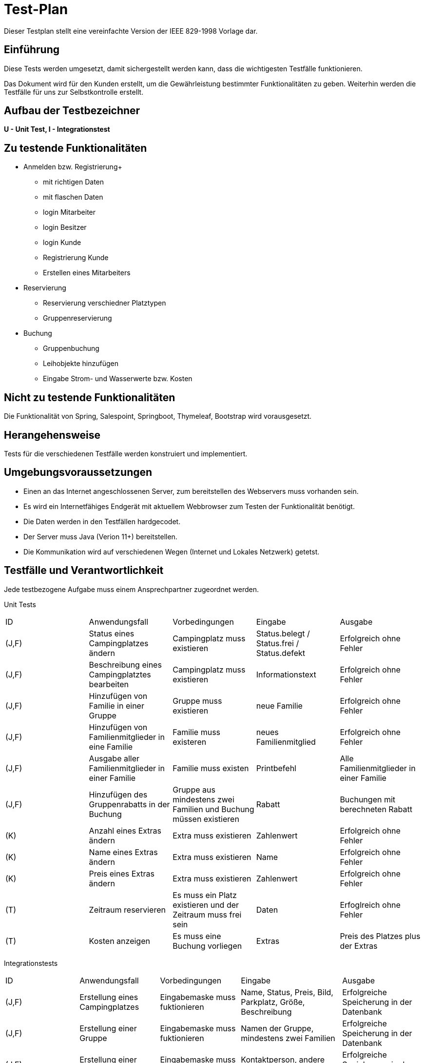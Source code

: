 = Test-Plan

Dieser Testplan stellt eine vereinfachte Version der IEEE 829-1998 Vorlage dar.

== Einführung
Diese Tests werden umgesetzt, damit sichergestellt werden kann, dass die wichtigesten Testfälle funktionieren.

Das Dokument wird für den Kunden erstellt, um die Gewährleistung bestimmter Funktionalitäten zu geben. Weiterhin werden die Testfälle für uns zur Selbstkontrolle erstellt.

== Aufbau der Testbezeichner


*U - Unit Test, I - Integrationstest*




== Zu testende Funktionalitäten

* Anmelden bzw. Registrierung+
- mit richtigen Daten 
- mit flaschen Daten 
- login Mitarbeiter 
- login Besitzer
- login Kunde
- Registrierung Kunde 
- Erstellen eines Mitarbeiters 


* Reservierung 
- Reservierung verschiedner Platztypen 
- Gruppenreservierung 

* Buchung 
- Gruppenbuchung 
- Leihobjekte hinzufügen 
- Eingabe Strom- und Wasserwerte bzw. Kosten 

== Nicht zu testende Funktionalitäten

Die Funktionalität von Spring, Salespoint, Springboot, Thymeleaf, Bootstrap wird vorausgesetzt. +


== Herangehensweise

Tests für die verschiedenen Testfälle werden konstruiert und implementiert.

== Umgebungsvoraussetzungen

* Einen an das Internet angeschlossenen Server, zum bereitstellen des Webservers muss vorhanden sein.

* Es wird ein Internetfähiges Endgerät mit aktuellem Webbrowser zum Testen der Funktionalität benötigt. 

* Die Daten werden in den Testfällen hardgecodet. 

* Der Server muss Java (Verion 11+) bereitstellen. 

* Die Kommunikation wird auf verschiedenen Wegen (Internet und Lokales Netzwerk) getetst. 


== Testfälle und Verantwortlichkeit
Jede testbezogene Aufgabe muss einem Ansprechpartner zugeordnet werden.

// See http://asciidoctor.org/docs/user-manual/#tables
[options="headers"]
Unit Tests
|===
|ID |Anwendungsfall |Vorbedingungen |Eingabe |Ausgabe
|(J,F)|Status eines Campingplatzes ändern|Campingplatz muss existieren|Status.belegt / Status.frei / Status.defekt|Erfolgreich ohne Fehler
|(J,F)|Beschreibung eines Campingplatztes bearbeiten|Campingplatz muss existieren|Informationstext|Erfolgreich ohne Fehler
|(J,F)|Hinzufügen von Familie in einer Gruppe|Gruppe muss existieren|neue Familie|Erfolgreich ohne Fehler
|(J,F)|Hinzufügen von Familienmitglieder in eine Familie|Familie muss existeren|neues Familienmitglied|Erfolgreich ohne Fehler
|(J,F)|Ausgabe aller Familienmitglieder in einer Familie|Familie muss existen|Printbefehl|Alle Familienmitglieder in einer Familie 
|(J,F)|Hinzufügen des Gruppenrabatts in der Buchung|Gruppe aus mindestens zwei Familien und Buchung müssen existieren|Rabatt|Buchungen mit berechneten Rabatt
|(K)|Anzahl eines Extras ändern|Extra muss existieren|Zahlenwert|Erfolgreich ohne Fehler
|(K)|Name eines Extras ändern|Extra muss existieren|Name|Erfolgreich ohne Fehler
|(K)|Preis eines Extras ändern|Extra muss existieren|Zahlenwert|Erfolgreich ohne Fehler
|(T) |Zeitraum reservieren |Es muss ein Platz existieren und der Zeitraum muss frei sein  |Daten |Erfoglreich ohne Fehler
|(T) |Kosten anzeigen  |Es muss eine Buchung vorliegen|Extras       |Preis des Platzes plus der Extras
|===

Integrationstests
|===
|ID |Anwendungsfall |Vorbedingungen |Eingabe |Ausgabe
|(J,F)|Erstellung eines Campingplatzes|Eingabemaske muss fuktionieren|Name, Status, Preis, Bild, Parkplatz, Größe, Beschreibung|Erfolgreiche Speicherung in der Datenbank 
|(J,F)|Erstellung einer Gruppe|Eingabemaske muss fuktionieren|Namen der Gruppe, mindestens zwei Familien|Erfolgreiche Speicherung in der Datenbank 
|(J,F)|Erstellung einer Familie|Eingabemaske muss fuktionieren|Kontaktperson, andere Familienmitglieder|Erfolgreiche Speicherung in der Datenbank 
|(J,F)|Registrierung eines Kunden|Eingabemaske muss funktionieren|Name, Vorname, Adresse, E-Mail, Geburtsdatum|Registrierung war erfolgreich 
|(J,F)|Anmelden eines Kunden|Eingabemaske muss funktionieren|E-Mailadresse, Passwort|Weiterleitung in das Benutzerkonto
|(J,F)|Algemeines testen der GET Methoden aller Controller|Webserver aktiv sein|Parameterübergabe im Browser (/home)|.html (/home.html)
|(J,F)|Algemeines testen der POST Methoden aller Controller|Webserver aktiv sein|Parameterübergabe im Browser (/home/{campingplatz.id}), drücken des Buttons|.html(/home.html)
|(J,F)|Anlegen eines Mitarbeiterkonto|Eingabemaske muss fuktionieren|Name, Vorname, Adresse, Telefonummer, Kontodaten, Geburtsdatum|Anlegen des Mitarbeiterkonto war erfolgreich
|(K)|Erstellung eines Extras|Eingabemaske muss fuktionieren|Name, Anzahl, Preis|Erfolgreiche Speicherung in der Datenbank
|(K)|Extra zur Buchung hinzufügen|Hinzufügemaske muss fuktionieren|Menüauswahl|Erfolgreiche hinzufügung zur Rechnung
|(T)|Reservierungen erstellen|Kundenkonto vorhanden|Plätze in den Warenkorb legen | Erstellung von einzelnen Reservierungen für jeden Platz im Warenkorb
|(T)|Einen Check-in durchführen|Es muss eine Reservierung vorliegen| Name des Ansprechpartners| Erfolgreiche Erstellung einer offenen Buchung
|(T)|Einen Check-out durchführen|Es muss eine offene Buchung vorliegen| Wurde Bezahlt| Wechsel des Buchungsstatus entsprechend dem Zahlungsstatus

|===

Akzeptanztests
|===
|ID |Anwendungsfall |Vorbedingungen |Eingabe |Ausgabe
|(J,F)|Falsche Registrierung eines Kunden|Fehlerabfrage muss funktioniern|Eingabe einer E-Mail ohne @ / .de|Fehlermeldung: "Bitte richige E-Mail angeben"
|(J,F)|Falsche Anmeldung eines Kontos|Fehlerabfrage muss funktioniern|Falsches Passwort/E-Mail|Fehlermeldung: "Passwort oder E-Mail ist falsch"
|(J,F)|Nicht ASCII-Zeichen bei Eingaben|Fehlerabfrage muss funktioniern|Nicht ASCII-Zeichen|Fehlermeldung: "invalide Eingabe"
|(J,F)|Verlinkungen auf den .html Seiten prüfen|Weiterleitungen und Funktionen der Buttons funktionieren|Klick auf die Buttons|Weiterleitung / Reaktion auf den Klick
|(J,F)|Richtige Anzeige der Grafiken|Grafiken müssen existieren und richtig eingebunden sein|Aufruf einer Grafik|Darstellen der Grafik
|(J,F)|Richtige Anzeige der Desings|Stylesheet muss existieren und funktionieren|Aufruf der einzelnen Websites|Korrekte anzeige der Weboberfläche
|(K)|Richtige Anzeige des Extraproduktbildes|Produktbild muss existieren|Anzeigen der Extraübersicht|Produktbild muss sichtbar sein
|(K)|Extras werden richtig initialisiert|Standardsatz extras muss angelegt sein|Anzeigen der Extraübersicht|Extras müssen vorhanden sein
|(T)|Reservieren eines bereits reservierten Zeitraums |Es muss bereits ein Platz reserviert sein |Der gleiche Zeitraum auf dem selben Platz   |Reservierung ist nicht möglich
|(T)|Startdatum nach Enddatum wählen |Es muss ein Platz vorhanden sein  |Wahl eines Startdatums, welches hinter dem Enddatum liegt   |Fehlermeldung "Startdatum darf nicht vor dem Enddatum liegen"

|===
